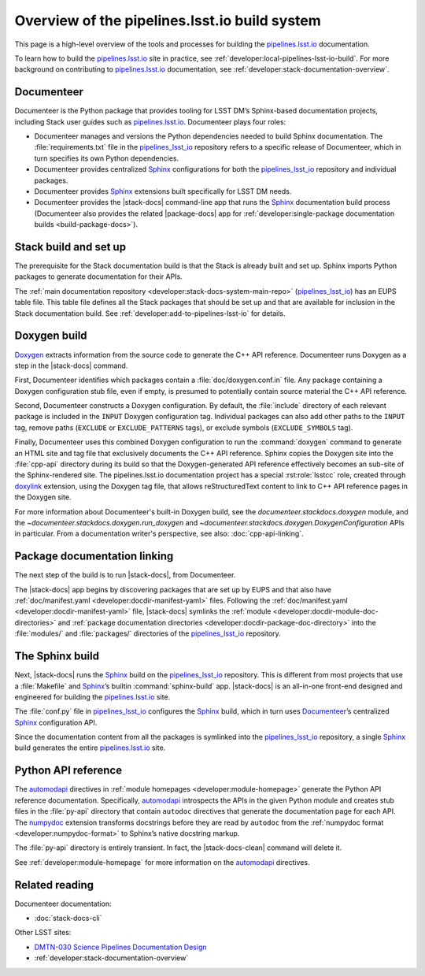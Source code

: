 .. _pipelines-build-overview:

##############################################
Overview of the pipelines.lsst.io build system
##############################################

This page is a high-level overview of the tools and processes for building the `pipelines.lsst.io`_ documentation.

To learn how to build the `pipelines.lsst.io`_ site in practice, see :ref:`developer:local-pipelines-lsst-io-build`.
For more background on contributing to `pipelines.lsst.io`_ documentation, see :ref:`developer:stack-documentation-overview`.

.. _pipelines-build-documenteer:

Documenteer
===========

Documenteer is the Python package that provides tooling for LSST DM’s Sphinx-based documentation projects, including Stack user guides such as `pipelines.lsst.io`_.
Documenteer plays four roles:

- Documenteer manages and versions the Python dependencies needed to build Sphinx documentation.
  The :file:`requirements.txt` file in the `pipelines_lsst_io`_ repository refers to a specific release of Documenteer, which in turn specifies its own Python dependencies.

- Documenteer provides centralized Sphinx_ configurations for both the `pipelines_lsst_io`_ repository and individual packages.

- Documenteer provides Sphinx_ extensions built specifically for LSST DM needs.

- Documenteer provides the |stack-docs| command-line app that runs the Sphinx_ documentation build process (Documenteer also provides the related |package-docs| app for :ref:`developer:single-package documentation builds <build-package-docs>`).

.. _pipelines-build-setup:

Stack build and set up
======================

The prerequisite for the Stack documentation build is that the Stack is already built and set up.
Sphinx imports Python packages to generate documentation for their APIs.

The :ref:`main documentation repository <developer:stack-docs-system-main-repo>` (`pipelines_lsst_io`_) has an EUPS table file.
This table file defines all the Stack packages that should be set up and that are available for inclusion in the Stack documentation build.
See :ref:`developer:add-to-pipelines-lsst-io` for details.

.. _pipelines-build-doxygen:

Doxygen build
=============

Doxygen_ extracts information from the source code to generate the C++ API reference.
Documenteer runs Doxygen as a step in the |stack-docs| command.

First, Documenteer identifies which packages contain a :file:`doc/doxygen.conf.in` file.
Any package containing a Doxygen configuration stub file, even if empty, is presumed to potentially contain source material the C++ API reference.

Second, Documenteer constructs a Doxygen configuration.
By default, the :file:`include` directory of each relevant package is included in the ``INPUT`` Doxygen configuration tag.
Individual packages can also add other paths to the ``INPUT`` tag, remove paths (``EXCLUDE`` or ``EXCLUDE_PATTERNS`` tags),  or exclude symbols (``EXCLUDE_SYMBOLS`` tag).

Finally, Documenteer uses this combined Doxygen configuration to run the :command:`doxygen` command to generate an HTML site and tag file that exclusively documents the C++ API reference.
Sphinx copies the Doxygen site into the :file:`cpp-api` directory during its build so that the Doxygen-generated API reference effectively becomes an sub-site of the Sphinx-rendered site.
The pipelines.lsst.io documentation project has a special :rst:role:`lsstcc` role, created through doxylink_ extension, using the Doxygen tag file, that allows reStructuredText content to link to C++ API reference pages in the Doxygen site.

For more information about Documenteer's built-in Doxygen build, see the `documenteer.stackdocs.doxygen` module, and the `~documenteer.stackdocs.doxygen.run_doxygen` and `~documenteer.stackdocs.doxygen.DoxygenConfiguration` APIs in particular.
From a documentation writer's perspective, see also: :doc:`cpp-api-linking`.

.. _pipelines-build-linking:

Package documentation linking
=============================

The next step of the build is to run |stack-docs|, from Documenteer.

The |stack-docs| app begins by discovering packages that are set up by EUPS and that also have :ref:`doc/manifest.yaml <developer:docdir-manifest-yaml>` files.
Following the :ref:`doc/manifest.yaml <developer:docdir-manifest-yaml>` file, |stack-docs| symlinks the :ref:`module <developer:docdir-module-doc-directories>` and :ref:`package documentation directories <developer:docdir-package-doc-directory>` into the :file:`modules/` and :file:`packages/` directories of the `pipelines_lsst_io`_ repository.

.. _pipelines-build-sphinx:

The Sphinx build
================

Next, |stack-docs| runs the Sphinx_ build on the `pipelines_lsst_io`_ repository.
This is different from most projects that use a :file:`Makefile` and Sphinx_\ ’s builtin :command:`sphinx-build` app.
|stack-docs| is an all-in-one front-end designed and engineered for building the `pipelines.lsst.io`_ site.

The :file:`conf.py` file in `pipelines_lsst_io`_ configures the Sphinx_ build, which in turn uses Documenteer_\ ’s centralized Sphinx_ configuration API.

Since the documentation content from all the packages is symlinked into the `pipelines_lsst_io`_ repository, a single Sphinx_ build generates the entire `pipelines.lsst.io`_ site.

.. _pipelines-build-pyapi:

Python API reference
====================

The `automodapi`_ directives in :ref:`module homepages <developer:module-homepage>` generate the Python API reference documentation.
Specifically, `automodapi`_ introspects the APIs in the given Python module and creates stub files in the :file:`py-api` directory that contain ``autodoc`` directives that generate the documentation page for each API.
The `numpydoc`_ extension transforms docstrings before they are read by ``autodoc`` from the :ref:`numpydoc format <developer:numpydoc-format>` to Sphinx’s native docstring markup.

The :file:`py-api` directory is entirely transient.
In fact, the |stack-docs-clean| command will delete it.

See :ref:`developer:module-homepage` for more information on the `automodapi`_ directives.

.. _pipelines-build-related:

Related reading
===============

Documenteer documentation:

- :doc:`stack-docs-cli`

Other LSST sites:

- `DMTN-030 Science Pipelines Documentation Design`_
- :ref:`developer:stack-documentation-overview`

.. |package-docs| replace:: :doc:`package-docs <package-docs-cli>`
.. |stack-docs| replace:: :doc:`stack-docs <stack-docs-cli>`
.. |stack-docs-build| replace:: :doc:`stack-docs build <stack-docs-cli>`
.. |stack-docs-clean| replace:: :doc:`stack-docs clean <stack-docs-cli>`

.. _`pipelines.lsst.io`: https://pipelines.lsst.io
.. _`pipelines_lsst_io`: https://github.com/lsst/pipelines_lsst_io
.. _Sphinx: http://www.sphinx-doc.org/en/master
.. _toctree: http://www.sphinx-doc.org/en/master/usage/restructuredtext/directives.html#directive-toctree
.. _`pipe_base`: https://github.com/lsst/pipe_base
.. _`pipe_supertask`: https://github.com/lsst/pipe_supertask
.. _`pex_config`: https://github.com/lsst/pex_config
.. _`package-docs`: https://documenteer.lsst.io/pipelines/package-docs-cli.html
.. _`sconsUtils`: https://github.com/lsst/sconsUtils
.. _`lsstDoxygen`: https://github.com/lsst/lsstDoxygen
.. _SCons: https://scons.org
.. _automodapi: http://sphinx-automodapi.readthedocs.io/en/latest/automodapi.html
.. _numpydoc: https://numpydoc.readthedocs.io/en/latest/index.html
.. _breathe: http://breathe.readthedocs.io/en/latest/index.html
.. _`sqre/infrastructure/documenteer`: https://ci.lsst.codes/blue/organizations/jenkins/sqre%2Finfrastructure%2Fdocumenteer/activity
.. _`SQR-006`: https://sqr-006.lsst.io
.. _`DMTN-030`:
.. _`DMTN-030 Science Pipelines Documentation Design`: https://dmtn-030.lsst.io
.. _Doxygen: http://www.doxygen.nl
.. _doxylink: https://pythonhosted.org/sphinxcontrib-doxylink/
